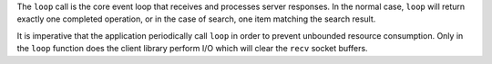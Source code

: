 The ``loop`` call is the core event loop that receives and processes server
responses.  In the normal case, ``loop`` will return exactly one completed
operation, or in the case of search, one item matching the search result.

It is imperative that the application periodically call ``loop`` in order to
prevent unbounded resource consumption.  Only in the ``loop`` function does the
client library perform I/O which will clear the ``recv`` socket buffers.
